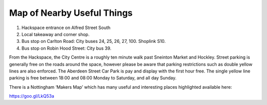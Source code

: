 Map of Nearby Useful Things
===========================

.. image:: /img/map.png

1. Hackspace entrance on Alfred Street South
2. Local takeaway and corner shop.
3. Bus stop on Carlton Road: City buses 24, 25, 26, 27, 100. Shoplink S10.
4. Bus stop on Robin Hood Street: City bus 39.

From the Hackspace, the City Centre is a roughly ten minute walk past Sneinton Market and Hockley. Street parking is generally free on the roads around the space, however please be aware that parking restrictions such as double yellow lines are also enforced. The Aberdeen Street Car Park is pay and display with the first hour free. The single yellow line parking is free between 18:00 and 08:00 Monday to Saturday, and all day Sunday.

There is a Nottingham ‘Makers Map’ which has many useful and interesting places highlighted available here:

https://goo.gl/LkQ53a
